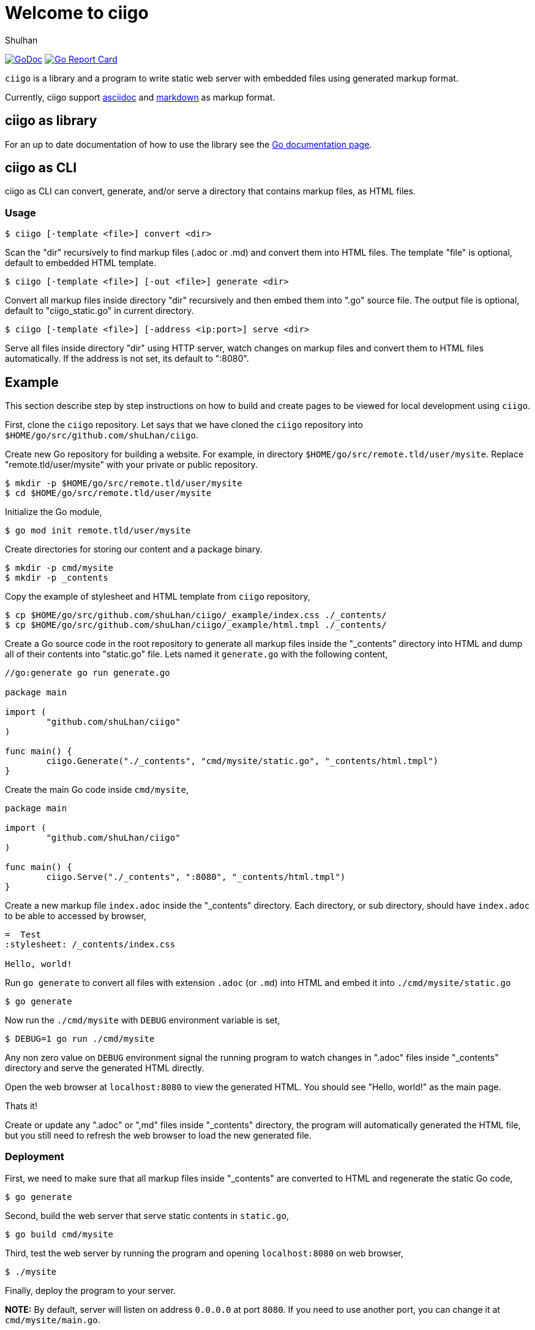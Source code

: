 =  Welcome to ciigo
:author: Shulhan
:date: 25 September 2019
:url-gocard: https://goreportcard.com/report/github.com/shuLhan/ciigo
:url-godoc: https://pkg.go.dev/github.com/shuLhan/ciigo

image:https://img.shields.io/badge/go.dev-reference-007d9c?logo=go&logoColor=white&style=flat-square[GoDoc, link={url-godoc}]
image:https://goreportcard.com/badge/github.com/shuLhan/ciigo[Go Report Card, link={url-gocard}]

`ciigo` is a library and a program to write static web server with embedded
files using generated markup format.

Currently, ciigo support
https://asciidoctor.org/docs/what-is-asciidoc/[asciidoc]
and
https://commonmark.org/[markdown]
as markup format.


==  ciigo as library

For an up to date documentation of how to use the library see the 
{url-godoc}[Go documentation page].


==  ciigo as CLI

ciigo as CLI can convert, generate, and/or serve a directory that contains
markup files, as HTML files.

===  Usage

----
$ ciigo [-template <file>] convert <dir>
----

Scan the "dir" recursively to find markup files (.adoc or .md) and
convert them into HTML files.
The template "file" is optional, default to embedded HTML template.

----
$ ciigo [-template <file>] [-out <file>] generate <dir>
----

Convert all markup files inside directory "dir" recursively and then
embed them into ".go" source file.
The output file is optional, default to "ciigo_static.go" in current
directory.

----
$ ciigo [-template <file>] [-address <ip:port>] serve <dir>
----

Serve all files inside directory "dir" using HTTP server, watch
changes on markup files and convert them to HTML files automatically.
If the address is not set, its default to ":8080".


==  Example

This section describe step by step instructions on how to build and create
pages to be viewed for local development using `ciigo`.

First, clone the `ciigo` repository.
Let says that we have cloned the `ciigo` repository into
`$HOME/go/src/github.com/shuLhan/ciigo`.

Create new Go repository for building a website.
For example, in directory `$HOME/go/src/remote.tld/user/mysite`.
Replace "remote.tld/user/mysite" with your private or public repository.

----
$ mkdir -p $HOME/go/src/remote.tld/user/mysite
$ cd $HOME/go/src/remote.tld/user/mysite
----

Initialize the Go module,

----
$ go mod init remote.tld/user/mysite
----

Create directories for storing our content and a package binary.

----
$ mkdir -p cmd/mysite
$ mkdir -p _contents
----

Copy the example of stylesheet and HTML template from `ciigo` repository,

----
$ cp $HOME/go/src/github.com/shuLhan/ciigo/_example/index.css ./_contents/
$ cp $HOME/go/src/github.com/shuLhan/ciigo/_example/html.tmpl ./_contents/
----

Create a Go source code in the root repository to generate all markup files
inside the "_contents" directory into HTML and dump all of their contents into
"static.go" file.
Lets named it `generate.go` with the following content,

----
//go:generate go run generate.go

package main

import (
        "github.com/shuLhan/ciigo"
)

func main() {
        ciigo.Generate("./_contents", "cmd/mysite/static.go", "_contents/html.tmpl")
}
----

Create the main Go code inside `cmd/mysite`,

----
package main

import (
        "github.com/shuLhan/ciigo"
)

func main() {
        ciigo.Serve("./_contents", ":8080", "_contents/html.tmpl")
}
----

Create a new markup file `index.adoc` inside the "_contents" directory.
Each directory, or sub directory, should have `index.adoc` to be able to
accessed by browser,

----
=  Test
:stylesheet: /_contents/index.css

Hello, world!
----

Run `go generate` to convert all files with extension `.adoc` (or `.md`)
into HTML and embed it into `./cmd/mysite/static.go`

----
$ go generate
----

Now run the `./cmd/mysite` with `DEBUG` environment variable is set,

----
$ DEBUG=1 go run ./cmd/mysite
----

Any non zero value on `DEBUG` environment signal the running program to watch
changes in ".adoc" files inside "_contents" directory and serve the generated
HTML directly.

Open the web browser at `localhost:8080` to view the generated HTML.
You should see "Hello, world!" as the main page.

Thats it!

Create or update any ".adoc" or ",md" files inside "_contents" directory, the
program will automatically generated the HTML file, but you still need to
refresh the web browser to load the new generated file.


===  Deployment

First, we need to make sure that all markup files inside "_contents" are
converted to HTML and regenerate the static Go code,

----
$ go generate
----

Second, build the web server that serve static contents in `static.go`,

----
$ go build cmd/mysite
----

Third, test the web server by running the program and opening `localhost:8080`
on web browser,

----
$ ./mysite
----

Finally, deploy the program to your server.

*NOTE:* By default, server will listen on address `0.0.0.0` at port `8080`.
If you need to use another port, you can change it at `cmd/mysite/main.go`.



==  Limitations and Known Bugs

`ciigo` will not handle automatic certificate (e.g. using LetsEncrypt), its
up to administrator how the certificate are gathered or generated.

Using symlink on ".adoc" file inside `content` directory is not supported yet.


==  Resources

The source code for this software can be viewed at
https://github.com/shuLhan/ciigo
under custom link:/LICENSE[BSD license].


==  Credits

This software is developed with helps from the following third party
libraries,

*  https://github.com/bytesparadise/libasciidoc[libasciidoc].
   https://raw.githubusercontent.com/bytesparadise/libasciidoc/master/LICENSE[License].

*  https://github.com/yuin/goldmark[goldmark].
   https://raw.githubusercontent.com/yuin/goldmark/master/LICENSE[License].

